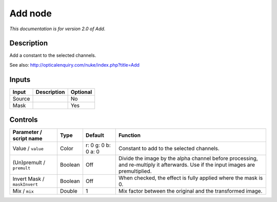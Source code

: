 .. _net.sf.openfx.AddPlugin:

Add node
========

|pluginIcon| 

*This documentation is for version 2.0 of Add.*

Description
-----------

Add a constant to the selected channels.

See also: http://opticalenquiry.com/nuke/index.php?title=Add

Inputs
------

====== =========== ========
Input  Description Optional
====== =========== ========
Source             No
Mask               Yes
====== =========== ========

Controls
--------

.. tabularcolumns:: |>{\raggedright}p{0.2\columnwidth}|>{\raggedright}p{0.06\columnwidth}|>{\raggedright}p{0.07\columnwidth}|p{0.63\columnwidth}|

.. cssclass:: longtable

============================ ======= =================== ==================================================================================================================================
Parameter / script name      Type    Default             Function
============================ ======= =================== ==================================================================================================================================
Value / ``value``            Color   r: 0 g: 0 b: 0 a: 0 Constant to add to the selected channels.
(Un)premult / ``premult``    Boolean Off                 Divide the image by the alpha channel before processing, and re-multiply it afterwards. Use if the input images are premultiplied.
Invert Mask / ``maskInvert`` Boolean Off                 When checked, the effect is fully applied where the mask is 0.
Mix / ``mix``                Double  1                   Mix factor between the original and the transformed image.
============================ ======= =================== ==================================================================================================================================

.. |pluginIcon| image:: net.sf.openfx.AddPlugin.png
   :width: 10.0%
